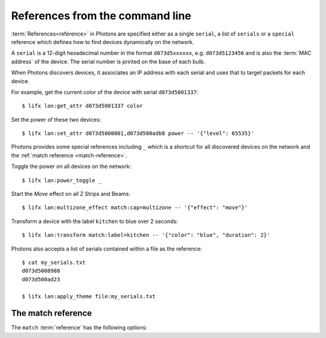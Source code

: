 .. _cli_references:

References from the command line
================================

:term:`References<reference>` in Photons are specified either as a single
``serial``, a list of ``serials`` or a ``special`` reference which defines how
to find devices dynamically on the network.

A ``serial`` is a 12-digit hexadecimal number in the format ``d073d5xxxxxx``,
e.g. ``d073d5123456`` and is also the :term:`MAC address` of the device. The
serial number is printed on the base of each bulb.

When Photons discovers devices, it associates an IP address with each serial and
uses that to target packets for each device.

For example, get the current color of the device with serial ``d073d5001337``::

    $ lifx lan:get_attr d073d5001337 color

Set the power of these two devices::

    $ lifx lan:set_attr d073d5000001,d073d500adb8 power -- '{"level": 65535}'

Photons provides some special references including ``_`` which is a shortcut
for all discovered devices on the network and the
:ref:`match reference <match-reference>`.

Toggle the power on all devices on the network::

    $ lifx lan:power_toggle _

Start the `Move` effect on all Z Strips and Beams::

    $ lifx lan:multizone_effect match:cap=multizone -- '{"effect": "move"}'

Transform a device with the label ``kitchen`` to blue over 2 seconds::

    $ lifx lan:transform match:label=kitchen -- '{"color": "blue", "duration": 2}'

Photons also accepts a list of serials contained within a file as the
reference::

    $ cat my_serials.txt
    d073d5008988
    d073d500ad23

    $ lifx lan:apply_theme file:my_serials.txt

.. _match-reference:

The match reference
-------------------

The ``match`` :term:`reference` has the following options:

.. glossary::

   serial
      The serial of the device

   label
      The label of a device is its name as defined in the smart phone app.

   power
      Either "on" or "off" depending on whether the device is on or not.

   group_id
      The UUID of the group set on this device.

   group_name
      The name of a group. If there are several devices that have the same
      group_id, this will be set to the label of the group with the newest
      ``updated_at`` option.

   location_id
      The UUID of the location set on this device.

   location_name
      The name of a location. If there are several devices that have the same
      location_id, this will be set to the label of the location with the
      newest ``updated_at`` option.

   hue
   saturation
   brightness
   kelvin
      The HSBK values of the device. You can specify a range by providing the
      minimum and maximum values seperated by a hypen, e.g. ``10-30``, which
      would match any device with an HSBK value between 10 and 30 (inclusive).

   firmware_version
      The version of the HostFirmware as a string of "{major}.{minor}".

   product_id
      The product ID of the device as an integer. For example LIFX Tiles have the
      product ID of 55.

   product_identifier
      The identifier of the type of device. A list of available identifer strings
      is available on the :ref:`products <products>` page.

   cap
      A list of capability strings, i.e.

         * ``ir`` and ``not_ir``
         * ``color`` and ``not_color``
         * ``chain`` and ``not_chain``
         * ``matrix`` and ``not_matrix``
         * ``multizone`` and ``not_multizone``
         * ``variable_color_temp`` and ``not_variable_color_temp``

      Use the ``&`` operator to combine multiple options or multiple values of
      the same option::

         # Find matrix devices with a saturation value of 1
         "match:cap=matrix&saturation=1"

         # Find devices that have either the chain and multizone capabilities
         "match:cap=chain&cap=multizone"

      .. note:: combining different options uses a logical ``AND`` while
         combining multiple values of the same option uses a logical ``OR``.

      To match on a label with specicial characters, provide the URL encoded
      value of the label. For example, to find a device with the label "Kitchen
      bench" use the following match string::

         "match:label=Kitchen%20bench"
